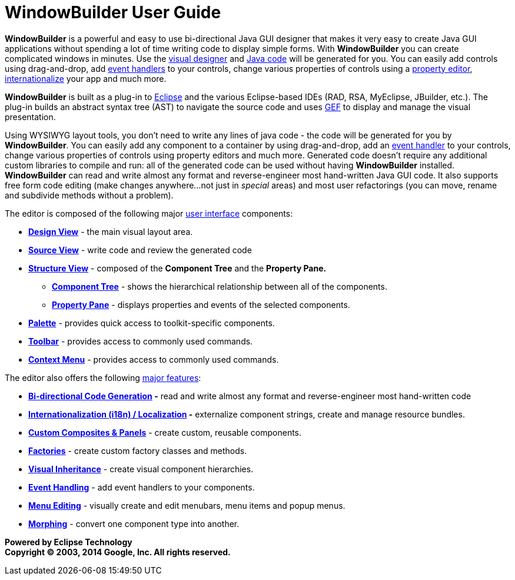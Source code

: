 = WindowBuilder User Guide

*WindowBuilder* is a powerful and easy to use bi-directional Java GUI
designer that makes it very easy to create Java GUI applications without
spending a lot of time writing code to display simple forms. With
*WindowBuilder* you can create complicated windows in minutes. Use the
xref:userinterface/design_view.adoc[visual designer] and
xref:userinterface/source_view.adoc[Java code] will be generated for
you. You can easily add controls using drag-and-drop, add
xref:features/event_handling.adoc[event handlers] to your controls,
change various properties of controls using a
xref:userinterface/property_pane.adoc[property editor],
xref:features/internationalization.adoc[internationalize] your app
and much more.

*WindowBuilder* is built as a plug-in to http://www.eclipse.org[Eclipse]
and the various Eclipse-based IDEs (RAD, RSA, MyEclipse, JBuilder,
etc.). The plug-in builds an abstract syntax tree (AST) to navigate the
source code and uses http://www.eclipse.org/gef/[GEF] to display and
manage the visual presentation.

Using WYSIWYG layout tools, you don't need to write any lines of java
code - the code will be generated for you by *WindowBuilder*. You can
easily add any component to a container by using drag-and-drop, add an
xref:features/event_handling.adoc[event handler] to your controls,
change various properties of controls using property editors and much
more. Generated code doesn't require any additional custom libraries to
compile and run: all of the generated code can be used without having
*WindowBuilder* installed. *WindowBuilder* can read and write almost any
format and reverse-engineer most hand-written Java GUI code. It also
supports free form code editing (make changes anywhere...not just in
_special_ areas) and most user refactorings (you can move, rename and
subdivide methods without a problem).

The editor is composed of the following major
xref:userinterface/index.adoc[user interface] components:

* *xref:userinterface/design_view.adoc[Design View]* - the main visual
layout area.
* *xref:userinterface/source_view.adoc[Source View]* - write code and
review the generated code
* *xref:userinterface/structure_view.adoc[Structure View]* - composed of
the *Component Tree* and the *Property Pane.*
** *xref:userinterface/component_tree.adoc[Component Tree]* - shows the
hierarchical relationship between all of the components.
** *xref:userinterface/property_pane.adoc[Property Pane]* - displays
properties and events of the selected components.
* *xref:userinterface/palette.adoc[Palette]* - provides quick access to
toolkit-specific components.
* *xref:userinterface/toolbar.adoc[Toolbar]* - provides access to
commonly used commands.
* *xref:userinterface/context_menu.adoc[Context Menu]* - provides access
to commonly used commands.

The editor also offers the following xref:features/index.adoc[major
features]:

* *xref:features/bidirectional.adoc[Bi-directional Code Generation] -*
read and write almost any format and reverse-engineer most hand-written
code
* *xref:features/internationalization.adoc[Internationalization (i18n) /
Localization] -* externalize component strings, create and manage
resource bundles.
* *xref:features/custom_composites.adoc[Custom Composites & Panels]* -
create custom, reusable components.
* *xref:features/factories.adoc[Factories]* - create custom factory
classes and methods.
* *xref:features/visual_inheritance.adoc[Visual Inheritance]* - create
visual component hierarchies.
* *xref:features/event_handling.adoc[Event Handling]* - add event
handlers to your components.
* *xref:features/menu_editing.adoc[Menu Editing]* - visually create and
edit menubars, menu items and popup menus.
* *xref:features/morphing.adoc[Morphing]* - convert one component type
into another.

*Powered by Eclipse Technology +
Copyright © 2003, 2014 Google, Inc. All rights reserved.*
